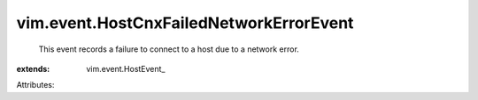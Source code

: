 
vim.event.HostCnxFailedNetworkErrorEvent
========================================
  This event records a failure to connect to a host due to a network error.
:extends: vim.event.HostEvent_

Attributes:
